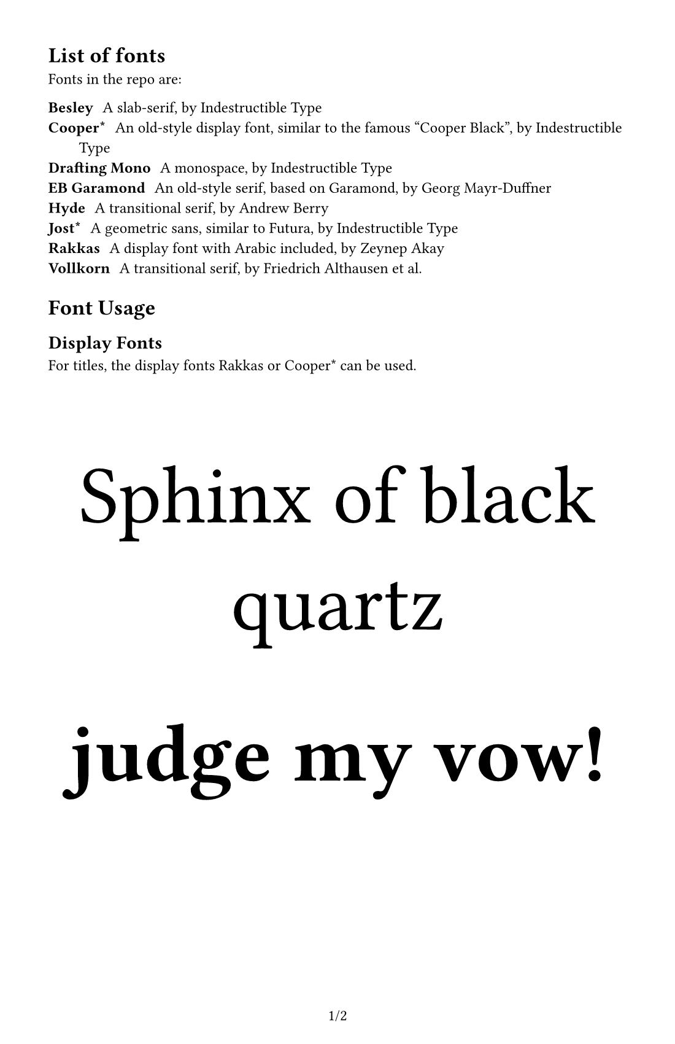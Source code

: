 #set document(
    title: [Fonts Preview],
    author: "japanoise",
)

#set page(
    numbering: "1/1",
    paper: "us-statement",
    margin: 1cm, //(x: 1cm, bottom: 1.75cm, top: 1cm),
)

#set text(font: "Vollkorn", number-type: "lining", 9pt)

= List of fonts

Fonts in the repo are:

/ Besley: A slab-serif, by Indestructible Type
/ Cooper\*: An old-style display font, similar to the famous "Cooper Black", by Indestructible Type
/ Drafting Mono: A monospace, by Indestructible Type
/ EB Garamond: An old-style serif, based on Garamond, by Georg Mayr-Duffner
/ Hyde: A transitional serif, by Andrew Berry
/ Jost\*: A geometric sans, similar to Futura, by Indestructible Type
/ Rakkas: A display font with Arabic included, by Zeynep Akay
/ Vollkorn: A transitional serif, by Friedrich Althausen et al.

= Font Usage

== Display Fonts

For titles, the display fonts Rakkas or Cooper\* can be used.

#align(center)[
    #text(font: "Rakkas", size: 48pt)[Sphinx of black quartz]

    #text(font: "Cooper*", weight: "black", size: 48pt)[judge my vow!]
]

#pagebreak()

== Body Fonts

I'm considering including Coelacanth, but that's under active
development right now.

=== Hyde

Hyde's one of my favorites. It's super readable at various sizes and
has a Times-esque neutrality without being boring.

#text(font: "Hyde", lorem(30))

=== Vollkorn

Vollkorn is also very readable, though there was something about it
that made me choose Hyde instead for some projects. I think it has
better versions of the special symbols like #sym.section or
#sym.pilcrow than Hyde does.

#text(font: "Vollkorn", lorem(30))

http://vollkorn-typeface.com has a lot of examples of alternates.

=== Besley

Besley is a slab-serif rather than a transitional.  This gives it a
bit more of a "Victorian" feel (or even maybe a slightly Western
feel).  Americans may associate it with National Park signage.

#text(font: "Besley", lorem(30))

=== Jost\*

Used with stylistic set 1 (to change the double-story 'a' back to a
single-story one), Jost\* works as a free drop-in replacement for
Futura. Since Futura was the font used for the body text of the OD&D
and AD&D manuals, this makes it a useful item in the toolkit.

#text(stylistic-set: 1, font: "Jost*", lorem(30))

=== EB Garamond

A pretty nice Garamond, still not sure if this is "my" old-style, but
it looks nice. It also has that awesome old-school ampersand - which
reveals that ampersands are, in fact, ligatures for "Et" (the Latin
for "and").

#text(font: "EB Garamond", )[
    #lorem(30)

    _Dungeons & Dragons_
]
